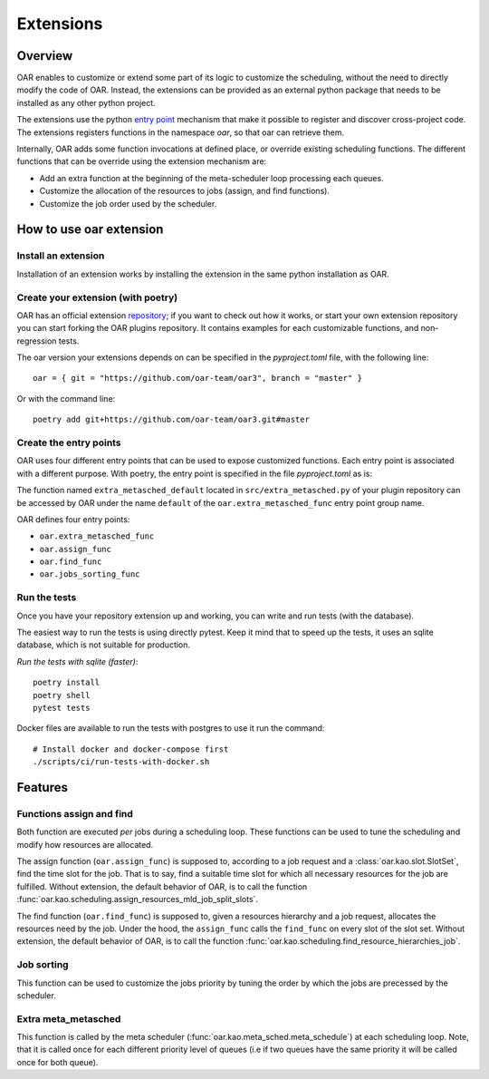 Extensions
==========

Overview
--------

OAR enables to customize or extend some part of its logic to customize the scheduling, without the need to directly modify the code of OAR.
Instead, the extensions can be provided as an external python package that needs to be installed as any other python project.

The extensions use the python `entry point <https://packaging.python.org/en/latest/specifications/entry-points/>`_
mechanism that make it possible to register and discover cross-project code.
The extensions registers functions in the namespace `oar`, so that oar can retrieve them.

Internally, OAR adds some function invocations at defined place, or override existing scheduling functions.
The different functions that can be override using the extension mechanism are:

- Add an extra function at the beginning of the meta-scheduler loop processing each queues.
- Customize the allocation of the resources to jobs (assign, and find functions).
- Customize the job order used by the scheduler.


How to use oar extension
------------------------

Install an extension
~~~~~~~~~~~~~~~~~~~~

Installation of an extension works by installing the extension in the same python installation as OAR.

Create your extension (with poetry)
~~~~~~~~~~~~~~~~~~~~~~~~~~~~~~~~~~~~~~~~~~~

OAR has an official extension `repository <https://github.com/oar-team/oar3-plugins>`_; if you want to check out how it works, or start your own extension repository you can start forking the OAR plugins repository.
It contains examples for each customizable functions, and non-regression tests.

The oar version your extensions depends on can be specified in the `pyproject.toml` file, with the following line::

        oar = { git = "https://github.com/oar-team/oar3", branch = "master" }


Or with the command line::

        poetry add git+https://github.com/oar-team/oar3.git#master


Create the entry points
~~~~~~~~~~~~~~~~~~~~~~~

OAR uses four different entry points that can be used to expose customized functions. Each entry point is associated with a different purpose.
With poetry, the entry point is specified in the file `pyproject.toml` as is:


.. code-block:: toml
        :caption: pyproject.toml entry point example. Mutliple functions can be exposed under the same group name (in the example case, the group name is "oar.extra_metasched_func").

        [tool.poetry.plugins."oar.extra_metasched_func"]
        # Define a function named default
        default = "src.extra_metasched:extra_metasched_default"
        # And another funcdtion named foo
        foo = "src.extra_metasched:extra_metasched_foo"

The function named ``extra_metasched_default`` located in ``src/extra_metasched.py`` of your plugin repository can be accessed by OAR under the name ``default`` of the ``oar.extra_metasched_func`` entry point group name.

OAR defines four entry points:

- ``oar.extra_metasched_func``
- ``oar.assign_func``
- ``oar.find_func``
- ``oar.jobs_sorting_func``

Run the tests
~~~~~~~~~~~~~

Once you have your repository extension up and working, you can write and run tests (with the database).

The easiest way to run the tests is using directly pytest. Keep it mind that to speed up the tests, it uses an sqlite database, which is not suitable for production.

*Run the tests with sqlite (faster)*::

        poetry install
        poetry shell
        pytest tests

Docker files are available to run the tests with postgres to use it run the command::

        # Install docker and docker-compose first
        ./scripts/ci/run-tests-with-docker.sh


Features
--------

Functions assign and find
~~~~~~~~~~~~~~~~~~~~~~~~~

Both function are executed *per* jobs during a scheduling loop. These functions can be used to tune the scheduling and modify how resources are allocated.

The assign function (``oar.assign_func``) is supposed to, according to a job request and a :class:`oar.kao.slot.SlotSet`, find the time slot for the job.
That is to say, find a suitable time slot for which all necessary resources for the job are fulfilled.
Without extension, the default behavior of OAR, is to call the function :func:`oar.kao.scheduling.assign_resources_mld_job_split_slots`.

The find function (``oar.find_func``) is supposed to, given a resources hierarchy and a job request, allocates the resources need by the job.
Under the hood, the ``assign_func`` calls the ``find_func`` on every slot of the slot set.
Without extension, the default behavior of OAR, is to call the function :func:`oar.kao.scheduling.find_resource_hierarchies_job`.

Job sorting
~~~~~~~~~~~

This function can be used to customize the jobs priority by tuning the order by which the jobs are precessed by the scheduler.

Extra meta_metasched
~~~~~~~~~~~~~~~~~~~~

This function is called by the meta scheduler (:func:`oar.kao.meta_sched.meta_schedule`) at each scheduling loop.
Note, that it is called once for each different priority level of queues (i.e if two queues have the same priority it will be called once for both queue).